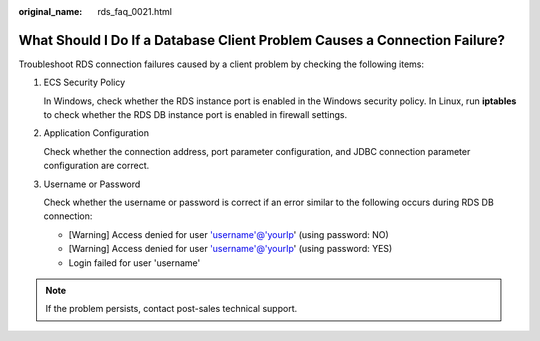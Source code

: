:original_name: rds_faq_0021.html

.. _rds_faq_0021:

What Should I Do If a Database Client Problem Causes a Connection Failure?
==========================================================================

Troubleshoot RDS connection failures caused by a client problem by checking the following items:

#. ECS Security Policy

   In Windows, check whether the RDS instance port is enabled in the Windows security policy. In Linux, run **iptables** to check whether the RDS DB instance port is enabled in firewall settings.

#. Application Configuration

   Check whether the connection address, port parameter configuration, and JDBC connection parameter configuration are correct.

#. Username or Password

   Check whether the username or password is correct if an error similar to the following occurs during RDS DB connection:

   -  [Warning] Access denied for user 'username'@'yourIp' (using password: NO)
   -  [Warning] Access denied for user 'username'@'yourIp' (using password: YES)
   -  Login failed for user 'username'

.. note::

   If the problem persists, contact post-sales technical support.
